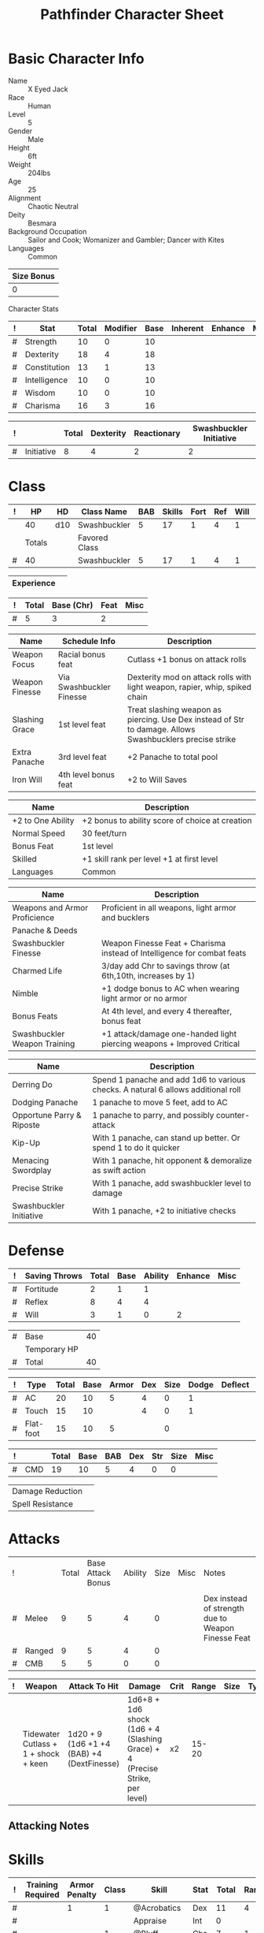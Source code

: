 
# -*- org-emphasis-alist: nil -*-

#+TITLE: Pathfinder Character Sheet

# Just fill in the relevant information in the tables and recalculate all tables
# if necessary
# M-x org-table-recalculate-buffer-tables

* Basic Character Info
  - Name :: X Eyed Jack
  - Race :: Human
  - Level :: 5
  - Gender :: Male
  - Height :: 6ft
  - Weight :: 204lbs
  - Age :: 25
  - Alignment :: Chaotic Neutral
  - Deity :: Besmara
  - Background Occupation :: Sailor and Cook; Womanizer and Gambler; Dancer with Kites
  - Languages :: Common

  #+NAME:Size
  |------------|
  | Size Bonus |
  |------------|
  |          0 |
  |------------|

Character Stats
  #+NAME:Stats
  |---+--------------+-------+----------+------+----------+---------+------|
  | ! | Stat         | Total | Modifier | Base | Inherent | Enhance | Misc |
  |---+--------------+-------+----------+------+----------+---------+------|
  | # | Strength     | 10    | 0        |   10 |          |         |      |
  | # | Dexterity    | 18    | 4        |   18 |          |         |      |
  | # | Constitution | 13    | 1        |   13 |          |         |      |
  | # | Intelligence | 10    | 0        |   10 |          |         |      |
  | # | Wisdom       | 10    | 0        |   10 |          |         |      |
  | # | Charisma     | 16    | 3        |   16 |          |         |      |
  |---+--------------+-------+----------+------+----------+---------+------|
  #+TBLFM: $3=vsum($5..$8)::$4=floor(($3 - 10) / 2)

#+NAME:Initiative
  |---+------------+-------+-----------+-------------+-------------------------|
  | ! |            | Total | Dexterity | Reactionary | Swashbuckler Initiative |
  |---+------------+-------+-----------+-------------+-------------------------|
  | # | Initiative | 8     | 4         |           2 |                       2 |
  |---+------------+-------+-----------+-------------+-------------------------|
#+TBLFM: @2$3=vsum(@2$4..@2$6)::@2$4=remote(Stats, @3$Modifier)

* Class
  #+NAME:Class
  |---+--------+-----+---------------+-----+--------+------+-----+------+--------|
  | ! |     HP | HD  | Class Name    | BAB | Skills | Fort | Ref | Will | Levels |
  |---+--------+-----+---------------+-----+--------+------+-----+------+--------|
  |   |     40 | d10 | Swashbuckler  |   5 |     17 |    1 |   4 |    1 |      5 |
  |---+--------+-----+---------------+-----+--------+------+-----+------+--------|
  |   | Totals |     | Favored Class |     |        |      |     |      |        |
  |---+--------+-----+---------------+-----+--------+------+-----+------+--------|
  | # | 40     |     | Swashbuckler  | 5   |     17 | 1    | 4   | 1    | 5      |
  |---+--------+-----+---------------+-----+--------+------+-----+------+--------|
  #+TBLFM: @>$2=vsum(@2..@-2)::@>$5..@>$10=vsum(@2..@-2)

  #+NAME:Experience
  |------------+---|
  | Experience |   |
  |------------+---|

  #+NAME:Panache
  |---+-------+------------+------+------|
  | ! | Total | Base (Chr) | Feat | Misc |
  |---+-------+------------+------+------|
  | # | 5     | 3          |    2 |      |
  |---+-------+------------+------+------|
  #+TBLFM: @>$2=vsum(@>$3..@>$5)::@2$3=remote(Stats, @7$Modifier) 

  #+NAME:Feats
  |----------------+--------------------------+----------------------------------------------------------------------------------------------------------|
  | Name           | Schedule Info            | Description                                                                                              |
  |----------------+--------------------------+----------------------------------------------------------------------------------------------------------|
  | Weapon Focus   | Racial bonus feat        | Cutlass +1 bonus on attack rolls                                                                         |
  | Weapon Finesse | Via Swashbuckler Finesse | Dexterity mod on attack rolls with light weapon, rapier, whip, spiked chain                              |
  | Slashing Grace | 1st level feat           | Treat slashing weapon as piercing. Use Dex instead of Str to damage. Allows Swashbucklers precise strike |
  | Extra Panache  | 3rd level feat           | +2 Panache to total pool                                                                                 |
  | Iron Will      | 4th level bonus feat     | +2 to Will Saves                                                                                         |
  |----------------+--------------------------+----------------------------------------------------------------------------------------------------------|

  #+NAME:SpeciesFeatures
  |-------------------+-------------------------------------------------|
  | Name              | Description                                     |
  |-------------------+-------------------------------------------------|
  | +2 to One Ability | +2 bonus to ability score of choice at creation |
  | Normal Speed      | 30 feet/turn                                    |
  | Bonus Feat        | 1st level                                       |
  | Skilled           | +1 skill rank per level +1 at first level       |
  | Languages         | Common                                          |
  |-------------------+-------------------------------------------------|

  #+NAME:ClassFeatures
  |-------------------------------+-------------------------------------------------------------------------|
  | Name                          | Description                                                             |
  |-------------------------------+-------------------------------------------------------------------------|
  | Weapons and Armor Proficience | Proficient in all weapons, light armor and bucklers                     |
  | Panache & Deeds               |                                                                         |
  | Swashbuckler Finesse          | Weapon Finesse Feat + Charisma instead of Intelligence for combat feats |
  | Charmed Life                  | 3/day add Chr to savings throw (at 6th,10th, increases by 1)            |
  | Nimble                        | +1 dodge bonus to AC when wearing light armor or no armor               |
  | Bonus Feats                   | At 4th level, and every 4 thereafter, bonus feat                        |
  | Swashbuckler Weapon Training  | +1 attack/damage one-handed light piercing weapons + Improved Critical  |
  |-------------------------------+-------------------------------------------------------------------------|

  #+NAME:Deeds
  |---------------------------+-----------------------------------------------------------------------------------|
  | Name                      | Description                                                                       |
  |---------------------------+-----------------------------------------------------------------------------------|
  | Derring Do                | Spend 1 panache and add 1d6 to various checks. A natural 6 allows additional roll |
  | Dodging Panache           | 1 panache to move 5 feet, add to AC                                               |
  | Opportune Parry & Riposte | 1 panache to parry, and possibly counter-attack                                   |
  | Kip-Up                    | With 1 panache, can stand up better. Or spend 1 to do it quicker                  |
  | Menacing Swordplay        | With 1 panache, hit opponent & demoralize as swift action                         |
  | Precise Strike            | With 1 panache, add swashbuckler level to damage                                  |
  | Swashbuckler Initiative   | With 1 panache, +2 to initiative checks                                           |
  |---------------------------+-----------------------------------------------------------------------------------|



* Defense
  #+NAME:Saves
  |---+---------------+-------+------+---------+---------+------|
  | ! | Saving Throws | Total | Base | Ability | Enhance | Misc |
  |---+---------------+-------+------+---------+---------+------|
  | # | Fortitude     | 2     | 1    | 1       |         |      |
  | # | Reflex        | 8     | 4    | 4       |         |      |
  | # | Will          | 3     | 1    | 0       |       2 |      |
  |---+---------------+-------+------+---------+---------+------|
  #+TBLFM: $5=remote(Stats,@3$Modifier)::@2$3..@4$3=vsum($4..$7)::@2$4=remote(Class, @>$Fort)::@2$5=remote(Stats, @4$Modifier)::@3$4=remote(Class, @>$Ref)::@4$4=remote(Class, @>$Will)::@4$5=remote(Stats, @6$Modifier)

  #+NAME:HP
  |---+--------------+----|
  | # | Base         | 40 |
  |   | Temporary HP |    |
  |---+--------------+----|
  | # | Total        | 40 |
  |---+--------------+----|
  #+TBLFM: @1$3=remote(Class, @2$HP)::@3$3=@1$3+@2$3

  #+NAME:AC
  |---+-----------+-------+------+-------+-----+------+-------+---------+------|
  | ! | Type      | Total | Base | Armor | Dex | Size | Dodge | Deflect | Misc |
  |---+-----------+-------+------+-------+-----+------+-------+---------+------|
  | # | AC        | 20    |   10 | 5     |   4 | 0    |     1 |         |      |
  | # | Touch     | 15    |   10 |       |   4 | 0    |     1 |         |      |
  | # | Flat-foot | 15    |   10 | 5     |     | 0    |       |         |      |
  |---+-----------+-------+------+-------+-----+------+-------+---------+------|
  #+TBLFM: @2$3..@>$3=vsum($4..$10);N::@2$5=remote(Armor, @4$Enhance) + remote(Armor, @4$AC)::@2$6..@3$6=min(remote(Stats, @3$Modifier), remote(Armor, @>$6)::@2$7..@>$7=remote(Size,@2$2)::@4$5=remote(Armor,@4$Enhance)+remote(Armor,@4$AC)

  #+NAME:CMD
  |---+-----+-------+------+-----+-----+-----+------+------|
  | ! |     | Total | Base | BAB | Dex | Str | Size | Misc |
  |---+-----+-------+------+-----+-----+-----+------+------|
  | # | CMD | 19    |   10 | 5   |   4 | 0   | 0    |      |
  |---+-----+-------+------+-----+-----+-----+------+------|
  #+TBLFM: @2$3=vsum($4..$9)::@2$5=remote(Class, @>$BAB)::@2$6=remote(Stats, @3$Modifier)::@2$7=remote(Stats, @2$Modifier)::@2$8=remote(Size, @2$1)

  #+NAME:Resistances
  |------------------+---|
  | Damage Reduction |   |
  | Spell Resistance |   |
  |------------------+---|
  
* Attacks
  #+NAME:AttackToHit
  |---+--------+-------+-------------------+---------+------+------+----------------------------------------------------|
  | ! |        | Total | Base Attack Bonus | Ability | Size | Misc | Notes                                              |
  |   |        |       |                   |         |      |      |                                                    |
  |---+--------+-------+-------------------+---------+------+------+----------------------------------------------------|
  | # | Melee  | 9     | 5                 | 4       |    0 |      | Dex instead of strength due to Weapon Finesse Feat |
  | # | Ranged | 9     | 5                 | 4       |    0 |      |                                                    |
  | # | CMB    | 5     | 5                 | 0       |    0 |      |                                                    |
  |---+--------+-------+-------------------+---------+------+------+----------------------------------------------------|
  #+TBLFM: @3$3..@5$3=vsum($4..$7)::@3$4..@5$4=remote(Class, @>$BAB)::@3$5=remote(Stats, @3$Modifier)::@3$6=remote(Size, @2$1)::@4$5=remote(Stats, @3$Modifier)::@4$6=remote(Size, @2$1)::@5$5=remote(Stats, @2$Modifier)::@5$6=remote(Size, @2$1)

  #+NAME:AttackDamage
  |---+--------------------------------------+--------------------------------------------+-----------------------------------------------------------------------------+------+-------+------+------+--------------------------|
  | ! | Weapon                               | Attack To Hit                              | Damage                                                                      | Crit | Range | Size | Type | Notes                    |
  |---+--------------------------------------+--------------------------------------------+-----------------------------------------------------------------------------+------+-------+------+------+--------------------------|
  |   | Tidewater Cutlass + 1 + shock + keen | 1d20 + 9 (1d6 +1 +4 (BAB) +4 (DextFinesse) | 1d6+8 + 1d6 shock (1d6 + 4 (Slashing Grace) + 4 (Precise Strike, per level) | x2   | 15-20 |      |      | hydraulic push and shock |
  |---+--------------------------------------+--------------------------------------------+-----------------------------------------------------------------------------+------+-------+------+------+--------------------------|

** Attacking Notes

* Skills
  # To mark as a class skill just put a 1 in the class column, org mode doesn't
  # support checkboxes in tables yet. You can add or change the ability the
  # stat depends on by modifying the Stat column. If a skill is affected by
  # armor penalty just mark it with a 1 in the Armor Penalty column
  #+NAME:Skills
  |---+-------------------+---------------+-------+----------------------+------+--------+-------+---------+---------+------|
  | ! | Training Required | Armor Penalty | Class | Skill                | Stat |  Total | Ranks | Ability | Trained | Misc |
  |---+-------------------+---------------+-------+----------------------+------+--------+-------+---------+---------+------|
  | # |                   |             1 |     1 | @Acrobatics          | Dex  |     11 |     4 |       4 |       3 |      |
  | # |                   |               |       | Appraise             | Int  |      0 |       |       0 |         |      |
  | # |                   |               |     1 | @Bluff               | Cha  |      7 |     1 |       3 |       3 |      |
  | # |                   |             1 |     1 | @Climb               | Str  |      4 |     1 |       0 |       3 |      |
  | # |                   |               |     1 | @Craft:              | Int  |      0 |       |       0 |         |      |
  | # |                   |               |     1 | @Craft:              | Int  |      0 |       |       0 |         |      |
  | # |                   |               |     1 | @Diplomacy           | Cha  |      7 |     1 |       3 |       3 |      |
  | # |                 1 |             1 |       | Disable Device       | Dex  |      - |       |       4 |         |      |
  | # |                   |               |       | Disguise             | Cha  |      3 |       |       3 |         |      |
  | # |                   |             1 |     1 | @Escape Artist       | Dex  |      8 |     1 |       4 |       3 |      |
  | # |                   |             1 |       | Fly                  | Dex  |      4 |       |       4 |         |      |
  | # |                 1 |               |       | Handle Animal        | Cha  |      - |       |       3 |         |      |
  | # |                   |               |       | Heal                 | Wis  |      0 |       |       0 |         |      |
  | # |                   |               |     1 | @Intimidate          | Cha  |     10 |     5 |       3 |       3 |      |
  | # |                 1 |               |     1 | @Knowledge: Local    | Int  |      4 |     1 |       0 |       3 |      |
  | # |                 1 |               |     1 | @Knowledge: Nobility | Int  |      - |       |       0 |         |      |
  | # |                 1 |               |       | Linguistics          | Int  |      - |       |       0 |         |      |
  | # |                   |               |     1 | @Perception          | Wis  |      8 |     4 |       0 |       3 |    1 |
  | # |                   |               |     1 | @Perform:            | Cha  |      3 |       |       3 |         |      |
  | # |                 1 |               |     1 | @Profession: Sailor  | Wis  |      6 |     3 |       0 |       3 |      |
  | # |                 1 |               |     1 | @Profession: Cook    | Wis  |      4 |     1 |       0 |       3 |      |
  | # |                   |             1 |       | Ride                 | Dex  |      4 |       |       4 |         |      |
  | # |                   |               |     1 | @Sense Motive        | Wis  |      4 |     1 |       0 |       3 |      |
  | # |                 1 |             1 |     1 | @Sleight of Hand     | Dex  |      8 |     1 |       4 |       3 |      |
  | # |                 1 |               |       | Spellcraft           | Int  |      - |       |       0 |         |      |
  | # |                   |             1 |       | Stealth              | Dex  |      4 |       |       4 |         |      |
  | # |                   |               |       | Survival             | Wis  |      0 |       |       0 |         |      |
  | # |                   |             1 |     1 | @Swim                | Str  |      5 |     2 |       0 |       3 |      |
  | # |                 1 |               |       | Use Magic Device     | Cha  |      - |       |       3 |         |      |
  |---+-------------------+---------------+-------+----------------------+------+--------+-------+---------+---------+------|
  | # |                   |               |       |                      |      | Total: |    22 |         |         |      |
  |---+-------------------+---------------+-------+----------------------+------+--------+-------+---------+---------+------|
  #+TBLFM: @II$7..@III$7=if(($2 > 0 && $8 > 0) || ($2 == 0) ,vsum($8..$11)+($3*remote(Armor, @>$Penalty)), string("-"))::@II$9..@III$9='(cond ((string= $6 "Str") remote(Stats, @2$Modifier)) ((string= $6 "Dex") remote(Stats, @3$Modifier)) ((string= $6 "Int") remote(Stats, @5$Modifier)) ((string= $6 "Wis") remote(Stats, @6$Modifier)) ((string= $6 "Cha") remote(Stats, @7$Modifier)))::@II$10..@III$10=if($4 > 0 && $8 > 0, 3, string(""))::@>$8=vsum(@2$8..@-1$8)

* Inventory

   # Worn magic items
   #+NAME:WornEquipment
   |-----------+------------------------------|
   | Head      |                              |
   | Face      |                              |
   | Throat    | Amulet of Natural Armor (+1) |
   | Shoulders |                              |
   | Body      | Mithral shirt                |
   | Torso     |                              |
   | Arms      |                              |
   | Hands     |                              |
   | Ring      |                              |
   | Ring      |                              |
   | Waist     |                              |
   | Feet      |                              |
   |-----------+------------------------------|

   #+NAME:Armor
   |---+---------+------------------+---------+----+---------+---------+----------------+------+------+----------|
   | ! | Type    | Name             | Enhance | AC | Max Dex | Penalty | Spell Fail (%) | Type | Size | Material |
   |---+---------+------------------+---------+----+---------+---------+----------------+------+------+----------|
   |   | Armor   | Mithral shirt    |       0 |  4 |       6 |      -0 |             10 |      | M    | Mithral  |
   |   |         | Amulet Nat. Arm. |       1 |  0 |    1000 |      -0 |              0 |      | M    | Leather  |
   |---+---------+------------------+---------+----+---------+---------+----------------+------+------+----------|
   | # | Totals: |                  |       1 |  4 |       6 |       0 |             10 |      |      |          |
   |---+---------+------------------+---------+----+---------+---------+----------------+------+------+----------|
   #+TBLFM: @4$4=vsum(@2$4..@-1$4)::@4$5=vsum(@2$5..@-1$5)::@4$6=vmin(@2$6..@-1$6)::@4$7=vsum(@2$7..@-1$7)::@4$8=vsum(@2$8..@-1$8)

** Magic Items
   #+NAME:MagicItems
   |------+---------+--------------|
   | Item | Charges | Caster Level |
   |------+---------+--------------|
   |      |         |              |
   |      |         |              |
   |      |         |              |
   |------+---------+--------------|

** Wealth
   #+NAME:Wealth
   |----------+------|
   | Platinum |      |
   | Gold     |      |
   | Silver   |      |
   | Copper   |      |
   |----------+------|

** Bags and Containers
   #+NAME:Bags
   |-----------+--------+--------|
   | Container | Volume | Weight |
   |-----------+--------+--------|
   | backpack  |        |        |
   |-----------+--------+--------|
